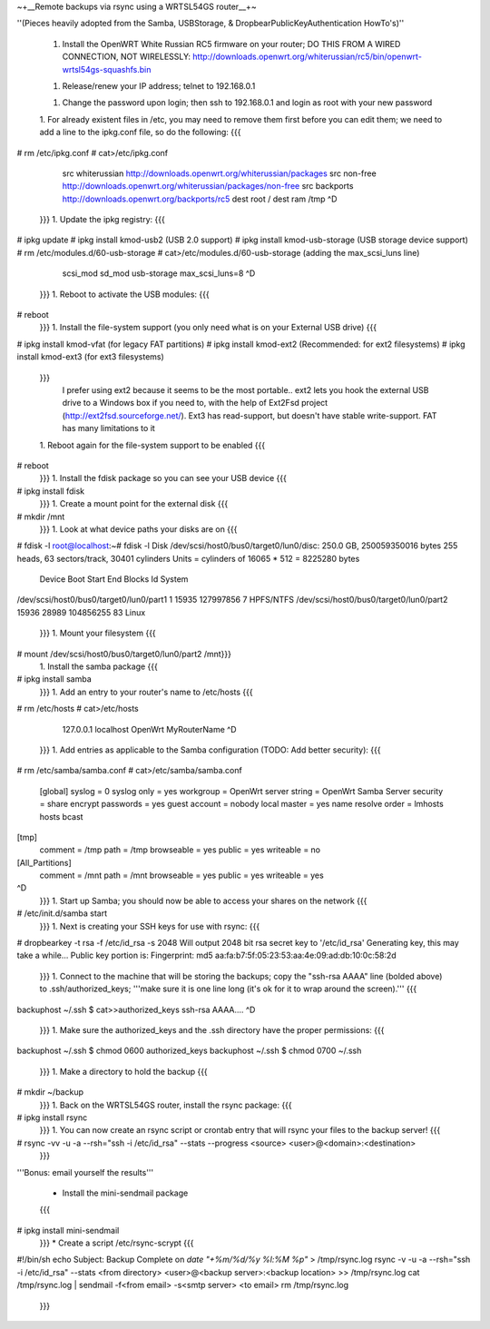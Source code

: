 ~+__Remote backups via rsync using a WRTSL54GS router__+~

''(Pieces heavily adopted from the Samba, USBStorage, & DropbearPublicKeyAuthentication HowTo's)''

 1. Install the OpenWRT White Russian RC5 firmware on your router; DO THIS FROM A WIRED CONNECTION, NOT WIRELESSLY: http://downloads.openwrt.org/whiterussian/rc5/bin/openwrt-wrtsl54gs-squashfs.bin

 1. Release/renew your IP address; telnet to 192.168.0.1

 1. Change the password upon login; then ssh to 192.168.0.1 and login as root with your new password

 1. For already existent files in /etc, you may need to remove them first before you can edit them; we need to add a line to the ipkg.conf file, so do the following:
 {{{
# rm /etc/ipkg.conf
# cat>/etc/ipkg.conf
      src whiterussian http://downloads.openwrt.org/whiterussian/packages
      src non-free http://downloads.openwrt.org/whiterussian/packages/non-free
      src backports http://downloads.openwrt.org/backports/rc5
      dest root /
      dest ram /tmp
      ^D
 }}}
 1. Update the ipkg registry:
 {{{
# ipkg update
# ipkg install kmod-usb2              (USB 2.0 support)
# ipkg install kmod-usb-storage       (USB storage device support)
# rm /etc/modules.d/60-usb-storage
# cat>/etc/modules.d/60-usb-storage   (adding the max_scsi_luns line)
      scsi_mod
      sd_mod
      usb-storage
      max_scsi_luns=8
      ^D
 }}}
 1. Reboot to activate the USB modules:
 {{{
# reboot
 }}}
 1. Install the file-system support (you only need what is on your External USB drive)
 {{{
# ipkg install kmod-vfat       (for legacy FAT partitions)
# ipkg install kmod-ext2       (Recommended: for ext2 filesystems)
# ipkg install kmod-ext3       (for ext3 filesystems)
 }}}
   I prefer using ext2 because it seems to be the most portable.. ext2 lets you hook the external USB drive to a Windows box if you need to, with the help of Ext2Fsd project (http://ext2fsd.sourceforge.net/). Ext3 has read-support, but doesn't have stable write-support. FAT has many limitations to it
 1. Reboot again for the file-system support to be enabled
 {{{
# reboot
 }}}
 1. Install the fdisk package so you can see your USB device
 {{{
# ipkg install fdisk
 }}}
 1. Create a mount point for the external disk
 {{{
# mkdir /mnt
 }}}
 1. Look at what device paths your disks are on
 {{{
# fdisk -l
root@localhost:~# fdisk -l
Disk /dev/scsi/host0/bus0/target0/lun0/disc: 250.0 GB, 250059350016 bytes
255 heads, 63 sectors/track, 30401 cylinders
Units = cylinders of 16065 * 512 = 8225280 bytes
                                 Device Boot      Start         End      Blocks   Id System
/dev/scsi/host0/bus0/target0/lun0/part1               1       15935   127997856    7 HPFS/NTFS
/dev/scsi/host0/bus0/target0/lun0/part2           15936       28989   104856255   83 Linux
 }}}
 1. Mount your filesystem
 {{{
# mount /dev/scsi/host0/bus0/target0/lun0/part2 /mnt}}}
 1. Install the samba package
 {{{
# ipkg install samba
 }}}
 1. Add an entry to your router's name to /etc/hosts
 {{{
# rm /etc/hosts
# cat>/etc/hosts
      127.0.0.1 localhost OpenWrt MyRouterName
      ^D
 }}}
 1. Add entries as applicable to the Samba configuration  (TODO: Add better security):
 {{{
# rm /etc/samba/samba.conf
# cat>/etc/samba/samba.conf
 [global]
 syslog = 0
 syslog only = yes
 workgroup = OpenWrt
 server string = OpenWrt Samba Server
 security = share
 encrypt passwords = yes
 guest account = nobody
 local master = yes
 name resolve order = lmhosts hosts bcast
[tmp]
 comment = /tmp
 path = /tmp
 browseable = yes
 public = yes
 writeable = no
[All_Partitions]
 comment = /mnt
 path = /mnt
 browseable = yes
 public = yes
 writeable = yes
^D
 }}}
 1. Start up Samba; you should now be able to access your shares on the network
 {{{
# /etc/init.d/samba start
 }}}
 1. Next is creating your SSH keys for use with rsync:
 {{{
# dropbearkey -t rsa -f /etc/id_rsa -s 2048
Will output 2048 bit rsa secret key to '/etc/id_rsa'
Generating key, this may take a while...
Public key portion is:
Fingerprint: md5 aa:fa:b7:5f:05:23:53:aa:4e:09:ad:db:10:0c:58:2d
 }}}
 1. Connect to the machine that will be storing the backups; copy the "ssh-rsa AAAA" line (bolded above) to .ssh/authorized_keys; '''make sure it is one line long (it's ok for it to wrap around the screen).'''
 {{{
backuphost ~/.ssh $ cat>>authorized_keys
ssh-rsa AAAA....
^D
 }}}
 1. Make sure the authorized_keys and the .ssh directory have the proper permissions:
 {{{
backuphost ~/.ssh $ chmod 0600 authorized_keys
backuphost ~/.ssh $ chmod 0700 ~/.ssh
 }}}
 1. Make a directory to hold the backup
 {{{
# mkdir ~/backup
 }}}
 1. Back on the WRTSL54GS router, install the rsync package:
 {{{
# ipkg install rsync
 }}}
 1. You can now create an rsync script or crontab entry that will rsync your files to the backup server!
 {{{
# rsync -vv -u -a --rsh="ssh -i /etc/id_rsa" --stats --progress <source> <user>@<domain>:<destination>
 }}}

'''Bonus: email yourself the results'''

 * Install the mini-sendmail package
 {{{
# ipkg install mini-sendmail
 }}}
 * Create a script /etc/rsync-scrypt
 {{{
#!/bin/sh
echo Subject: Backup Complete on `date "+%m/%d/%y %l:%M %p"` > /tmp/rsync.log
rsync -v -u -a --rsh="ssh -i /etc/id_rsa" --stats <from directory> <user>@<backup server>:<backup location> >> /tmp/rsync.log
cat /tmp/rsync.log | sendmail -f<from email> -s<smtp server> <to email>
rm /tmp/rsync.log
 }}}
